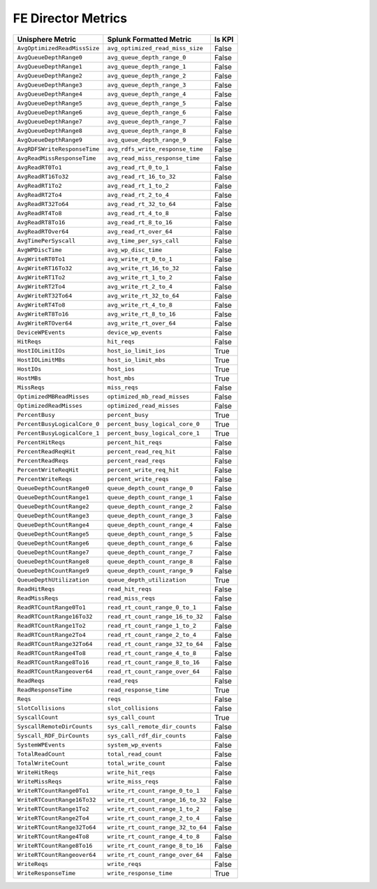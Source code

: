 FE Director Metrics
===================
+------------------------------+-----------------------------------+------------+
| **Unisphere Metric**         | **Splunk Formatted Metric**       | **Is KPI** |
+------------------------------+-----------------------------------+------------+
| ``AvgOptimizedReadMissSize`` | ``avg_optimized_read_miss_size``  | False      |
+------------------------------+-----------------------------------+------------+
| ``AvgQueueDepthRange0``      | ``avg_queue_depth_range_0``       | False      |
+------------------------------+-----------------------------------+------------+
| ``AvgQueueDepthRange1``      | ``avg_queue_depth_range_1``       | False      |
+------------------------------+-----------------------------------+------------+
| ``AvgQueueDepthRange2``      | ``avg_queue_depth_range_2``       | False      |
+------------------------------+-----------------------------------+------------+
| ``AvgQueueDepthRange3``      | ``avg_queue_depth_range_3``       | False      |
+------------------------------+-----------------------------------+------------+
| ``AvgQueueDepthRange4``      | ``avg_queue_depth_range_4``       | False      |
+------------------------------+-----------------------------------+------------+
| ``AvgQueueDepthRange5``      | ``avg_queue_depth_range_5``       | False      |
+------------------------------+-----------------------------------+------------+
| ``AvgQueueDepthRange6``      | ``avg_queue_depth_range_6``       | False      |
+------------------------------+-----------------------------------+------------+
| ``AvgQueueDepthRange7``      | ``avg_queue_depth_range_7``       | False      |
+------------------------------+-----------------------------------+------------+
| ``AvgQueueDepthRange8``      | ``avg_queue_depth_range_8``       | False      |
+------------------------------+-----------------------------------+------------+
| ``AvgQueueDepthRange9``      | ``avg_queue_depth_range_9``       | False      |
+------------------------------+-----------------------------------+------------+
| ``AvgRDFSWriteResponseTime`` | ``avg_rdfs_write_response_time``  | False      |
+------------------------------+-----------------------------------+------------+
| ``AvgReadMissResponseTime``  | ``avg_read_miss_response_time``   | False      |
+------------------------------+-----------------------------------+------------+
| ``AvgReadRT0To1``            | ``avg_read_rt_0_to_1``            | False      |
+------------------------------+-----------------------------------+------------+
| ``AvgReadRT16To32``          | ``avg_read_rt_16_to_32``          | False      |
+------------------------------+-----------------------------------+------------+
| ``AvgReadRT1To2``            | ``avg_read_rt_1_to_2``            | False      |
+------------------------------+-----------------------------------+------------+
| ``AvgReadRT2To4``            | ``avg_read_rt_2_to_4``            | False      |
+------------------------------+-----------------------------------+------------+
| ``AvgReadRT32To64``          | ``avg_read_rt_32_to_64``          | False      |
+------------------------------+-----------------------------------+------------+
| ``AvgReadRT4To8``            | ``avg_read_rt_4_to_8``            | False      |
+------------------------------+-----------------------------------+------------+
| ``AvgReadRT8To16``           | ``avg_read_rt_8_to_16``           | False      |
+------------------------------+-----------------------------------+------------+
| ``AvgReadRTOver64``          | ``avg_read_rt_over_64``           | False      |
+------------------------------+-----------------------------------+------------+
| ``AvgTimePerSyscall``        | ``avg_time_per_sys_call``         | False      |
+------------------------------+-----------------------------------+------------+
| ``AvgWPDiscTime``            | ``avg_wp_disc_time``              | False      |
+------------------------------+-----------------------------------+------------+
| ``AvgWriteRT0To1``           | ``avg_write_rt_0_to_1``           | False      |
+------------------------------+-----------------------------------+------------+
| ``AvgWriteRT16To32``         | ``avg_write_rt_16_to_32``         | False      |
+------------------------------+-----------------------------------+------------+
| ``AvgWriteRT1To2``           | ``avg_write_rt_1_to_2``           | False      |
+------------------------------+-----------------------------------+------------+
| ``AvgWriteRT2To4``           | ``avg_write_rt_2_to_4``           | False      |
+------------------------------+-----------------------------------+------------+
| ``AvgWriteRT32To64``         | ``avg_write_rt_32_to_64``         | False      |
+------------------------------+-----------------------------------+------------+
| ``AvgWriteRT4To8``           | ``avg_write_rt_4_to_8``           | False      |
+------------------------------+-----------------------------------+------------+
| ``AvgWriteRT8To16``          | ``avg_write_rt_8_to_16``          | False      |
+------------------------------+-----------------------------------+------------+
| ``AvgWriteRTOver64``         | ``avg_write_rt_over_64``          | False      |
+------------------------------+-----------------------------------+------------+
| ``DeviceWPEvents``           | ``device_wp_events``              | False      |
+------------------------------+-----------------------------------+------------+
| ``HitReqs``                  | ``hit_reqs``                      | False      |
+------------------------------+-----------------------------------+------------+
| ``HostIOLimitIOs``           | ``host_io_limit_ios``             | True       |
+------------------------------+-----------------------------------+------------+
| ``HostIOLimitMBs``           | ``host_io_limit_mbs``             | True       |
+------------------------------+-----------------------------------+------------+
| ``HostIOs``                  | ``host_ios``                      | True       |
+------------------------------+-----------------------------------+------------+
| ``HostMBs``                  | ``host_mbs``                      | True       |
+------------------------------+-----------------------------------+------------+
| ``MissReqs``                 | ``miss_reqs``                     | False      |
+------------------------------+-----------------------------------+------------+
| ``OptimizedMBReadMisses``    | ``optimized_mb_read_misses``      | False      |
+------------------------------+-----------------------------------+------------+
| ``OptimizedReadMisses``      | ``optimized_read_misses``         | False      |
+------------------------------+-----------------------------------+------------+
| ``PercentBusy``              | ``percent_busy``                  | True       |
+------------------------------+-----------------------------------+------------+
| ``PercentBusyLogicalCore_0`` | ``percent_busy_logical_core_0``   | True       |
+------------------------------+-----------------------------------+------------+
| ``PercentBusyLogicalCore_1`` | ``percent_busy_logical_core_1``   | True       |
+------------------------------+-----------------------------------+------------+
| ``PercentHitReqs``           | ``percent_hit_reqs``              | False      |
+------------------------------+-----------------------------------+------------+
| ``PercentReadReqHit``        | ``percent_read_req_hit``          | False      |
+------------------------------+-----------------------------------+------------+
| ``PercentReadReqs``          | ``percent_read_reqs``             | False      |
+------------------------------+-----------------------------------+------------+
| ``PercentWriteReqHit``       | ``percent_write_req_hit``         | False      |
+------------------------------+-----------------------------------+------------+
| ``PercentWriteReqs``         | ``percent_write_reqs``            | False      |
+------------------------------+-----------------------------------+------------+
| ``QueueDepthCountRange0``    | ``queue_depth_count_range_0``     | False      |
+------------------------------+-----------------------------------+------------+
| ``QueueDepthCountRange1``    | ``queue_depth_count_range_1``     | False      |
+------------------------------+-----------------------------------+------------+
| ``QueueDepthCountRange2``    | ``queue_depth_count_range_2``     | False      |
+------------------------------+-----------------------------------+------------+
| ``QueueDepthCountRange3``    | ``queue_depth_count_range_3``     | False      |
+------------------------------+-----------------------------------+------------+
| ``QueueDepthCountRange4``    | ``queue_depth_count_range_4``     | False      |
+------------------------------+-----------------------------------+------------+
| ``QueueDepthCountRange5``    | ``queue_depth_count_range_5``     | False      |
+------------------------------+-----------------------------------+------------+
| ``QueueDepthCountRange6``    | ``queue_depth_count_range_6``     | False      |
+------------------------------+-----------------------------------+------------+
| ``QueueDepthCountRange7``    | ``queue_depth_count_range_7``     | False      |
+------------------------------+-----------------------------------+------------+
| ``QueueDepthCountRange8``    | ``queue_depth_count_range_8``     | False      |
+------------------------------+-----------------------------------+------------+
| ``QueueDepthCountRange9``    | ``queue_depth_count_range_9``     | False      |
+------------------------------+-----------------------------------+------------+
| ``QueueDepthUtilization``    | ``queue_depth_utilization``       | True       |
+------------------------------+-----------------------------------+------------+
| ``ReadHitReqs``              | ``read_hit_reqs``                 | False      |
+------------------------------+-----------------------------------+------------+
| ``ReadMissReqs``             | ``read_miss_reqs``                | False      |
+------------------------------+-----------------------------------+------------+
| ``ReadRTCountRange0To1``     | ``read_rt_count_range_0_to_1``    | False      |
+------------------------------+-----------------------------------+------------+
| ``ReadRTCountRange16To32``   | ``read_rt_count_range_16_to_32``  | False      |
+------------------------------+-----------------------------------+------------+
| ``ReadRTCountRange1To2``     | ``read_rt_count_range_1_to_2``    | False      |
+------------------------------+-----------------------------------+------------+
| ``ReadRTCountRange2To4``     | ``read_rt_count_range_2_to_4``    | False      |
+------------------------------+-----------------------------------+------------+
| ``ReadRTCountRange32To64``   | ``read_rt_count_range_32_to_64``  | False      |
+------------------------------+-----------------------------------+------------+
| ``ReadRTCountRange4To8``     | ``read_rt_count_range_4_to_8``    | False      |
+------------------------------+-----------------------------------+------------+
| ``ReadRTCountRange8To16``    | ``read_rt_count_range_8_to_16``   | False      |
+------------------------------+-----------------------------------+------------+
| ``ReadRTCountRangeover64``   | ``read_rt_count_range_over_64``   | False      |
+------------------------------+-----------------------------------+------------+
| ``ReadReqs``                 | ``read_reqs``                     | False      |
+------------------------------+-----------------------------------+------------+
| ``ReadResponseTime``         | ``read_response_time``            | True       |
+------------------------------+-----------------------------------+------------+
| ``Reqs``                     | ``reqs``                          | False      |
+------------------------------+-----------------------------------+------------+
| ``SlotCollisions``           | ``slot_collisions``               | False      |
+------------------------------+-----------------------------------+------------+
| ``SyscallCount``             | ``sys_call_count``                | True       |
+------------------------------+-----------------------------------+------------+
| ``SyscallRemoteDirCounts``   | ``sys_call_remote_dir_counts``    | False      |
+------------------------------+-----------------------------------+------------+
| ``Syscall_RDF_DirCounts``    | ``sys_call_rdf_dir_counts``       | False      |
+------------------------------+-----------------------------------+------------+
| ``SystemWPEvents``           | ``system_wp_events``              | False      |
+------------------------------+-----------------------------------+------------+
| ``TotalReadCount``           | ``total_read_count``              | False      |
+------------------------------+-----------------------------------+------------+
| ``TotalWriteCount``          | ``total_write_count``             | False      |
+------------------------------+-----------------------------------+------------+
| ``WriteHitReqs``             | ``write_hit_reqs``                | False      |
+------------------------------+-----------------------------------+------------+
| ``WriteMissReqs``            | ``write_miss_reqs``               | False      |
+------------------------------+-----------------------------------+------------+
| ``WriteRTCountRange0To1``    | ``write_rt_count_range_0_to_1``   | False      |
+------------------------------+-----------------------------------+------------+
| ``WriteRTCountRange16To32``  | ``write_rt_count_range_16_to_32`` | False      |
+------------------------------+-----------------------------------+------------+
| ``WriteRTCountRange1To2``    | ``write_rt_count_range_1_to_2``   | False      |
+------------------------------+-----------------------------------+------------+
| ``WriteRTCountRange2To4``    | ``write_rt_count_range_2_to_4``   | False      |
+------------------------------+-----------------------------------+------------+
| ``WriteRTCountRange32To64``  | ``write_rt_count_range_32_to_64`` | False      |
+------------------------------+-----------------------------------+------------+
| ``WriteRTCountRange4To8``    | ``write_rt_count_range_4_to_8``   | False      |
+------------------------------+-----------------------------------+------------+
| ``WriteRTCountRange8To16``   | ``write_rt_count_range_8_to_16``  | False      |
+------------------------------+-----------------------------------+------------+
| ``WriteRTCountRangeover64``  | ``write_rt_count_range_over_64``  | False      |
+------------------------------+-----------------------------------+------------+
| ``WriteReqs``                | ``write_reqs``                    | False      |
+------------------------------+-----------------------------------+------------+
| ``WriteResponseTime``        | ``write_response_time``           | True       |
+------------------------------+-----------------------------------+------------+
